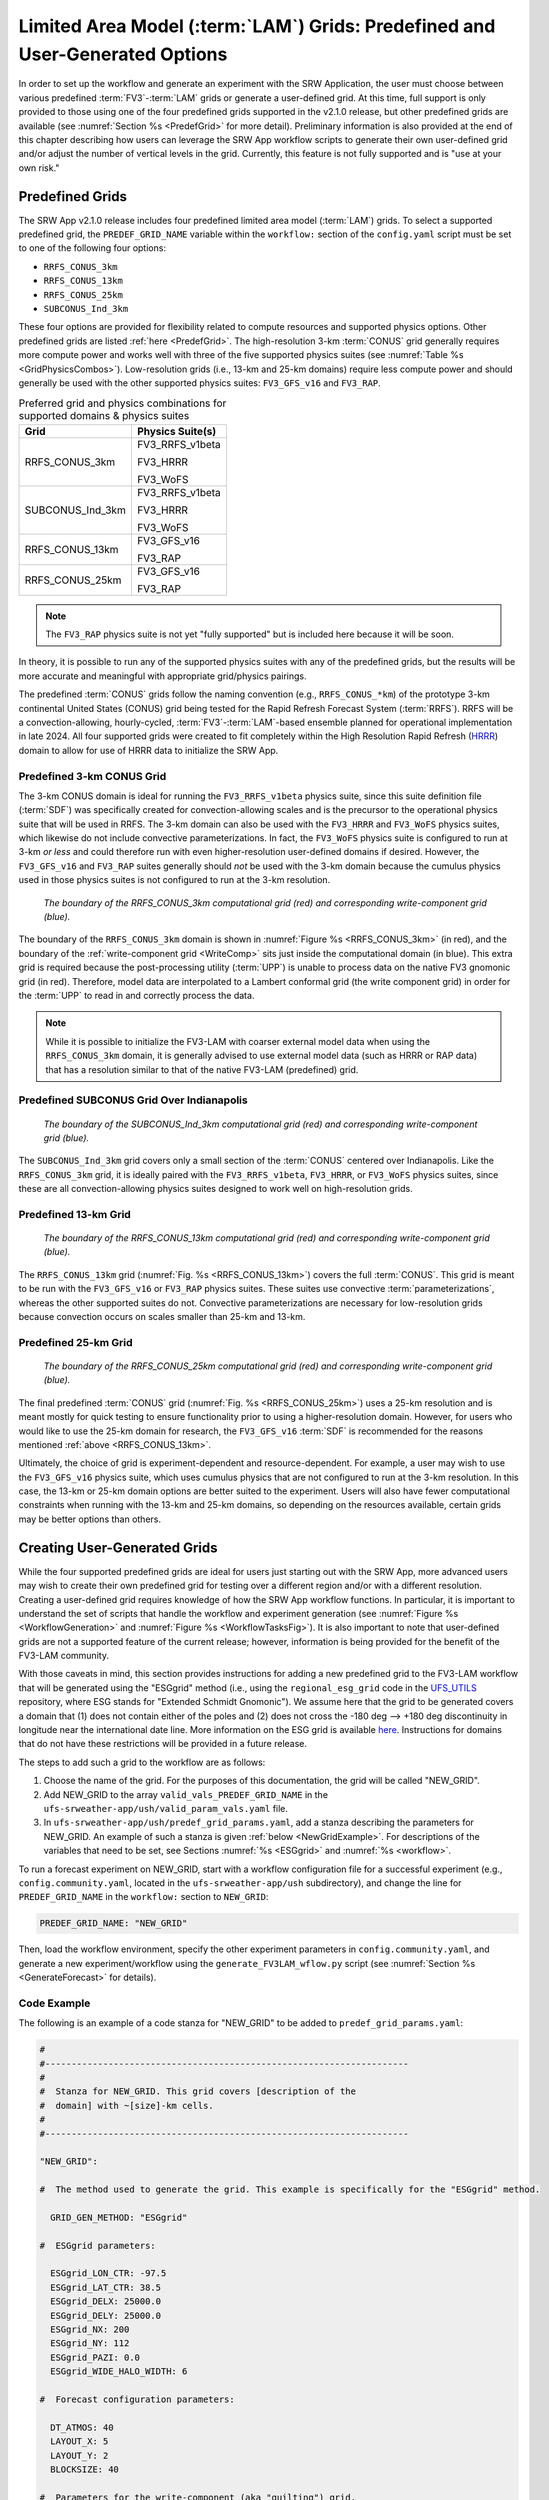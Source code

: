 .. _LAMGrids:

=================================================================================
Limited Area Model (:term:`LAM`) Grids:  Predefined and User-Generated Options
=================================================================================
In order to set up the workflow and generate an experiment with the SRW Application, the user
must choose between various predefined :term:`FV3`-:term:`LAM` grids or generate a user-defined grid.
At this time, full support is only provided to those using one of the four predefined
grids supported in the v2.1.0 release, but other predefined grids are available (see :numref:`Section %s <PredefGrid>` for more detail). Preliminary information is also provided at the end of this chapter describing how users can leverage the SRW App workflow scripts to generate their own user-defined grid and/or adjust the number of vertical levels in the grid. Currently, this feature is not fully supported and is "use at your own risk."

Predefined Grids
=================
The SRW App v2.1.0 release includes four predefined limited area model (:term:`LAM`) grids. To select a supported predefined grid, the ``PREDEF_GRID_NAME`` variable within the ``workflow:`` section of the ``config.yaml`` script must be set to one of the following four options:

* ``RRFS_CONUS_3km``
* ``RRFS_CONUS_13km``
* ``RRFS_CONUS_25km``
* ``SUBCONUS_Ind_3km``

These four options are provided for flexibility related to compute resources and supported physics options. Other predefined grids are listed :ref:`here <PredefGrid>`. The high-resolution 3-km :term:`CONUS` grid generally requires more compute power and works well with three of the five supported physics suites (see :numref:`Table %s <GridPhysicsCombos>`). Low-resolution grids (i.e., 13-km and 25-km domains) require less compute power and should generally be used with the other supported physics suites: ``FV3_GFS_v16`` and ``FV3_RAP``. 

.. _GridPhysicsCombos:

.. table:: Preferred grid and physics combinations for supported domains & physics suites

   +-------------------+------------------+
   | Grid              | Physics Suite(s) |
   +===================+==================+
   | RRFS_CONUS_3km    | FV3_RRFS_v1beta  |
   |                   |                  |
   |                   | FV3_HRRR         |
   |                   |                  |
   |                   | FV3_WoFS         |
   +-------------------+------------------+
   | SUBCONUS_Ind_3km  | FV3_RRFS_v1beta  |
   |                   |                  |
   |                   | FV3_HRRR         |
   |                   |                  |
   |                   | FV3_WoFS         |
   +-------------------+------------------+
   | RRFS_CONUS_13km   | FV3_GFS_v16      |
   |                   |                  |
   |                   | FV3_RAP          |
   +-------------------+------------------+
   | RRFS_CONUS_25km   | FV3_GFS_v16      |
   |                   |                  |
   |                   | FV3_RAP          |
   +-------------------+------------------+

.. note::

   The ``FV3_RAP`` physics suite is not yet "fully supported" but is included here because it will be soon. 

In theory, it is possible to run any of the supported physics suites with any of the predefined grids, but the results will be more accurate and meaningful with appropriate grid/physics pairings. 

The predefined :term:`CONUS` grids follow the naming convention (e.g., ``RRFS_CONUS_*km``) of the prototype 3-km continental United States (CONUS) grid being tested for the Rapid Refresh Forecast System (:term:`RRFS`). RRFS will be a convection-allowing, hourly-cycled, :term:`FV3`-:term:`LAM`-based ensemble planned for operational implementation in late 2024. All four supported grids were created to fit completely within the High Resolution Rapid Refresh (`HRRR <https://rapidrefresh.noaa.gov/hrrr/>`_) domain to allow for use of HRRR data to initialize the SRW App. 

Predefined 3-km CONUS Grid
-----------------------------

The 3-km CONUS domain is ideal for running the ``FV3_RRFS_v1beta`` physics suite, since this suite definition file (:term:`SDF`) was specifically created for convection-allowing scales and is the precursor to the operational physics suite that will be used in RRFS. The 3-km domain can also be used with the ``FV3_HRRR`` and ``FV3_WoFS`` physics suites, which likewise do not include convective parameterizations. In fact, the ``FV3_WoFS`` physics suite is configured to run at 3-km *or less* and could therefore run with even higher-resolution user-defined domains if desired. However, the ``FV3_GFS_v16`` and ``FV3_RAP`` suites generally should *not* be used with the 3-km domain because the cumulus physics used in those physics suites is not configured to run at the 3-km resolution. 

.. COMMENT: Check on the FV3_RAP part of that statement...

.. _RRFS_CONUS_3km:

.. figure:: https://github.com/ufs-community/ufs-srweather-app/wiki/RRFS_CONUS_3km.sphr.native_wrtcmp.png
   :alt: Map of the continental United States 3 kilometer domain. The computational grid boundaries appear in red and the write-component grid appears just inside the computational grid boundaries in blue. 

   *The boundary of the RRFS_CONUS_3km computational grid (red) and corresponding write-component grid (blue).*

The boundary of the ``RRFS_CONUS_3km`` domain is shown in :numref:`Figure %s <RRFS_CONUS_3km>` (in red), and the boundary of the :ref:`write-component grid <WriteComp>` sits just inside the computational domain (in blue). This extra grid is required because the post-processing utility (:term:`UPP`) is unable to process data on the native FV3 gnomonic grid (in red). Therefore, model data are interpolated to a Lambert conformal grid (the write component grid) in order for the :term:`UPP` to read in and correctly process the data.

.. note::
   While it is possible to initialize the FV3-LAM with coarser external model data when using the ``RRFS_CONUS_3km`` domain, it is generally advised to use external model data (such as HRRR or RAP data) that has a resolution similar to that of the native FV3-LAM (predefined) grid.


Predefined SUBCONUS Grid Over Indianapolis
--------------------------------------------

.. _SUBCONUS_Ind_3km:

.. figure:: https://github.com/ufs-community/ufs-srweather-app/wiki/SUBCONUS_Ind_3km.png
   :alt: Map of Indiana and portions of the surrounding states. The map shows the boundaries of the continental United States sub-grid centered over Indianapolis. The computational grid boundaries appear in red and the write-component grid appears just inside the computational grid boundaries in blue. 

   *The boundary of the SUBCONUS_Ind_3km computational grid (red) and corresponding write-component grid (blue).*

The ``SUBCONUS_Ind_3km`` grid covers only a small section of the :term:`CONUS` centered over Indianapolis. Like the ``RRFS_CONUS_3km`` grid, it is ideally paired with the ``FV3_RRFS_v1beta``, ``FV3_HRRR``, or ``FV3_WoFS`` physics suites, since these are all convection-allowing physics suites designed to work well on high-resolution grids. 

Predefined 13-km Grid
------------------------

.. _RRFS_CONUS_13km:

.. figure:: https://github.com/ufs-community/ufs-srweather-app/wiki/RRFS_CONUS_13km.sphr.native_wrtcmp.png
   :alt: Map of the continental United States 13 kilometer domain. The computational grid boundaries appear in red and the write-component grid appears just inside the computational grid boundaries in blue. 

   *The boundary of the RRFS_CONUS_13km computational grid (red) and corresponding write-component grid (blue).*

The ``RRFS_CONUS_13km`` grid (:numref:`Fig. %s <RRFS_CONUS_13km>`) covers the full :term:`CONUS`. This grid is meant to be run with the ``FV3_GFS_v16`` or ``FV3_RAP`` physics suites. These suites use convective :term:`parameterizations`, whereas the other supported suites do not. Convective parameterizations are necessary for low-resolution grids because convection occurs on scales smaller than 25-km and 13-km. 

.. COMMENT: Check on the FV3_RAP part of that statement...


Predefined 25-km Grid
------------------------

.. _RRFS_CONUS_25km:

.. figure:: https://github.com/ufs-community/ufs-srweather-app/wiki/RRFS_CONUS_25km.sphr.native_wrtcmp.png
   :alt: Map of the continental United States 25 kilometer domain. The computational grid boundaries appear in red and the write-component grid appears just inside the computational grid boundaries in blue. 

   *The boundary of the RRFS_CONUS_25km computational grid (red) and corresponding write-component grid (blue).*

The final predefined :term:`CONUS` grid (:numref:`Fig. %s <RRFS_CONUS_25km>`) uses a 25-km resolution and
is meant mostly for quick testing to ensure functionality prior to using a higher-resolution domain.
However, for users who would like to use the 25-km domain for research, the ``FV3_GFS_v16`` :term:`SDF` is recommended for the reasons mentioned :ref:`above <RRFS_CONUS_13km>`. 

Ultimately, the choice of grid is experiment-dependent and resource-dependent. For example, a user may wish to use the ``FV3_GFS_v16`` physics suite, which uses cumulus physics that are not configured to run at the 3-km resolution. In this case, the 13-km or 25-km domain options are better suited to the experiment. Users will also have fewer computational constraints when running with the 13-km and 25-km domains, so depending on the resources available, certain grids may be better options than others. 

.. _UserDefinedGrid:

Creating User-Generated Grids
===============================
While the four supported predefined grids are ideal for users just starting
out with the SRW App, more advanced users may wish to create their own predefined grid for testing over
a different region and/or with a different resolution. Creating a user-defined grid requires
knowledge of how the SRW App workflow functions. In particular, it is important to understand the set of
scripts that handle the workflow and experiment generation (see :numref:`Figure %s <WorkflowGeneration>` and :numref:`Figure %s <WorkflowTasksFig>`). It is also important to note that user-defined grids are not a supported feature of the current release; however, information is being provided for the benefit of the FV3-LAM community.

With those caveats in mind, this section provides instructions for adding a new predefined grid to the FV3-LAM
workflow that will be generated using the "ESGgrid" method (i.e., using the ``regional_esg_grid`` code
in the `UFS_UTILS <https://github.com/ufs-community/UFS_UTILS>`__ repository, where ESG stands for "Extended Schmidt Gnomonic"). We assume here that the grid to be generated covers a domain that (1) does not contain either of the poles and (2) does not cross the -180 deg --> +180 deg discontinuity in longitude near the international date line. More information on the ESG grid is available `here <https://github.com/ufs-community/ufs-srweather-app/wiki/Purser_UIFCW_2023.pdf>`__. Instructions for domains that do not have these restrictions will be provided in a future release.  

The steps to add such a grid to the workflow are as follows:

#. Choose the name of the grid. For the purposes of this documentation, the grid will be called "NEW_GRID".

#. Add NEW_GRID to the array ``valid_vals_PREDEF_GRID_NAME`` in the ``ufs-srweather-app/ush/valid_param_vals.yaml`` file.

#. In ``ufs-srweather-app/ush/predef_grid_params.yaml``, add a stanza describing the parameters for NEW_GRID. An example of such a stanza is given :ref:`below <NewGridExample>`. For descriptions of the variables that need to be set, see Sections :numref:`%s <ESGgrid>` and :numref:`%s <workflow>`.

To run a forecast experiment on NEW_GRID, start with a workflow configuration file for a successful experiment (e.g., ``config.community.yaml``, located in the ``ufs-srweather-app/ush`` subdirectory), and change the line for ``PREDEF_GRID_NAME`` in the ``workflow:`` section to ``NEW_GRID``:

.. code-block:: console

   PREDEF_GRID_NAME: "NEW_GRID"

Then, load the workflow environment, specify the other experiment parameters in ``config.community.yaml``, and generate a new experiment/workflow using the ``generate_FV3LAM_wflow.py`` script (see :numref:`Section %s <GenerateForecast>` for details).

Code Example
---------------

The following is an example of a code stanza for "NEW_GRID" to be added to ``predef_grid_params.yaml``:

.. _NewGridExample:

.. code-block:: console

   #
   #---------------------------------------------------------------------
   #
   #  Stanza for NEW_GRID. This grid covers [description of the
   #  domain] with ~[size]-km cells.
   #
   #---------------------------------------------------------------------
   
   "NEW_GRID":
   
   #  The method used to generate the grid. This example is specifically for the "ESGgrid" method.

     GRID_GEN_METHOD: "ESGgrid"
   
   #  ESGgrid parameters:

     ESGgrid_LON_CTR: -97.5
     ESGgrid_LAT_CTR: 38.5
     ESGgrid_DELX: 25000.0
     ESGgrid_DELY: 25000.0
     ESGgrid_NX: 200
     ESGgrid_NY: 112
     ESGgrid_PAZI: 0.0
     ESGgrid_WIDE_HALO_WIDTH: 6

   #  Forecast configuration parameters:

     DT_ATMOS: 40
     LAYOUT_X: 5
     LAYOUT_Y: 2
     BLOCKSIZE: 40

   #  Parameters for the write-component (aka "quilting") grid. 

     QUILTING:
       WRTCMP_write_groups: 1
       WRTCMP_write_tasks_per_group: 2
       WRTCMP_output_grid: "lambert_conformal"
       WRTCMP_cen_lon: -97.5
       WRTCMP_cen_lat: 38.5
       WRTCMP_lon_lwr_left: -121.12455072
       WRTCMP_lat_lwr_left: 23.89394570

   #  Parameters required for the Lambert conformal grid mapping.

       WRTCMP_stdlat1: 38.5
       WRTCMP_stdlat2: 38.5
       WRTCMP_nx: 197
       WRTCMP_ny: 107
       WRTCMP_dx: 25000.0
       WRTCMP_dy: 25000.0

.. note:: 
   The process above explains how to create a new *predefined* grid, which can be used more than once. If a user prefers to create a custom grid for one-time use, the variables above can instead be specified in ``config.yaml``, and ``PREDEF_GRID_NAME`` can be set to a null string. In this case, it is not necessary to modify ``valid_param_vals.yaml`` or ``predef_grid_params.yaml``. Users can view an example configuration file for a custom grid `here <https://github.com/ufs-community/ufs-srweather-app/blob/develop/tests/WE2E/test_configs/wflow_features/config.custom_ESGgrid.yaml>`__.

.. _VerticalLevels:

Changing the Number of Vertical Levels
========================================

The four supported predefined grids included with the SRW App have 65 vertical levels. However, advanced users may wish to vary the number of vertical levels in the grids they are using, whether these be the predefined grids or a user-generated grid. Varying the number of vertical levels requires
knowledge of how the SRW App interfaces with the Weather Model and preprocessing utilities. It is also important to note that user-defined vertical levels are not a supported feature at present; information is being provided for the benefit of the FV3-LAM community, but user support for this feature is limited. With those caveats in mind, this section provides instructions for modifying the number of vertical levels on a regional grid. 

Find ``ak``/``bk``
--------------------

Users will need to determine ``ak`` and ``bk`` values, which are used to define the vertical levels. The UFS WM uses a hybrid vertical coordinate system, which moves from purely sigma levels near the surface to purely isobaric levels near the top of the atmosphere (TOA). The equation :math:`pk=ak+bk*ps` (where ``ps`` is surface pressure) is used to derive the pressure value at a given level. The ``ak`` values define the contribution from the purely isobaric component of the hybrid vertical coordinate, and the ``bk`` values are the contribution from the sigma component. When ``ak`` and ``bk`` are both zero, it is the TOA (pressure is zero). When ``bk`` is 1 and ak is 0, it is a purely sigma vertical coordinate surface, which is the case near the surface (the first model level).

The UFS_UTILS ``vcoord_gen`` tool can be used to generate ``ak`` and ``bk`` values, although users may choose a different tool if they prefer. The program will output a text file containing ``ak`` and ``bk`` values for each model level, which will be used by ``chgres_cube`` in the ``make_ics_*`` and ``make_lbcs_*`` tasks to generate the initial and lateral boundary conditions from the external data. 

Users can find ``vcoord_gen`` `technical documentation here <https://noaa-emcufs-utils.readthedocs.io/en/latest/ufs_utils.html#vcoord-gen>`__, and `scientific documentation here <https://ufs-community.github.io/UFS_UTILS/vcoord_gen/vcoord__gen_8f90.html>`__. Since UFS_UTILS is part of the SRW App, users can find and run the UFS_UTILS ``vcoord_gen`` tool in their ``ufs-srweather-app/sorc/UFS_UTILS`` directory. To run ``vcoord_gen`` within the SRW App: 

.. code-block:: console 

   cd /path/to/ufs-srweather-app/sorc/UFS_UTILS
   ./build_all.sh

From here, the user can edit and run the ``vcoord_gen`` run script to save the ``ak``/``bk`` levels directly to a file. 

.. code-block:: console

   cd /path/to/ufs-srweather-app/sorc/UFS_UTILS/util/vcoord_gen

By default, the ``run.sh`` script saves the ``ak``/``bk`` values in a file called ``global_hyblev.txt``. To change the name of this file, users must edit the output file name. For example:

.. code-block:: console

   outfile="./global_hyblev.L128.txt"

At this point, users should also update the script variables (``levs``, ``lupp``, ``pbot``, ``psig``, ``ppre``, ``pupp``, ``ptop``, ``dpbot``, ``dpsig``, ``dppre``, ``dpupp``, ``dptop``) according to their use case. The current values in the run script are: 

.. code-block:: console
   
   128,88,100000.0,99500.0,7000.0,7000.0,0.0,240.0,1200.0,18000.0,550.0,1.0
   
After modifying these values, run the script to generate the ``ak``/``bk`` output file:

.. code-block:: console

   ./run.sh

The script will print the variables to the screen, save ``ak``/``bk`` to the output file location, and exit: 

.. code-block:: console

   + outfile=./global_hyblev.L128.txt
   + levs=128
   + lupp=88
   + pbot=100000.0
   + psig=99500.0
   + ppre=7000.0
   + pupp=7000.0
   + ptop=0.0
   + dpbot=240.0
   + dpsig=1200.0
   + dppre=18000.0
   + dpupp=550.0
   + dptop=1.0
   + rm -f ./global_hyblev.L128.txt
   + echo 128 88 100000.0 99500.0 7000.0 7000.0 0.0 240.0 1200.0 18000.0 550.0 1.0
   + ../../exec/vcoord_gen
    Enter levs,lupp,pbot,psig,ppre,pupp,ptop,dpbot,dpsig,dppre,dpupp,dptop
    pmin=   50392.6447810470
   + exit

The user can find the output file in the current working directory. Based on the default values used above, the contents of the file should look like this:

.. code-block:: console

        2   128
       0.000  1.00000000
       0.000  0.99752822
       0.000  0.99490765
       0.029  0.99212990
       0.232  0.98918511
       0.810  0.98606254
       1.994  0.98275079
       4.190  0.97923643
       8.287  0.97550087
      15.302  0.97152399
      26.274  0.96728509
      42.274  0.96276297
      64.392  0.95793599
      93.740  0.95278208
     131.447  0.94727885
     178.651  0.94140368
     236.502  0.93513378
     306.149  0.92844637
     388.734  0.92131872
     485.392  0.91372837
     597.235  0.90565322
     725.348  0.89707176
     870.778  0.88796321
    1034.524  0.87830771
    1217.528  0.86808662
    1420.661  0.85728262
    1644.712  0.84588007
    1890.375  0.83386518
    2158.238  0.82122630
    2448.768  0.80795416
    2762.297  0.79404217
    3099.010  0.77948666
    3458.933  0.76428711
    3841.918  0.74844646
    4247.633  0.73197127
    4675.554  0.71487200
    5124.949  0.69716312
    5594.876  0.67886334
    6084.176  0.65999567
    6591.468  0.64058751
    7115.147  0.62067071
    7653.387  0.60028151
    8204.142  0.57946049
    8765.155  0.55825245
    9333.967  0.53670620
    9907.927  0.51487434
   10484.208  0.49281295
   11059.827  0.47058127
   11631.659  0.44824125
   12196.468  0.42585715
   12750.924  0.40349506
   13291.629  0.38122237
   13815.150  0.35910723
   14318.040  0.33721804
   14796.868  0.31562289
   15248.247  0.29438898
   15668.860  0.27358215
   16055.485  0.25326633
   16405.020  0.23350307
   16714.504  0.21435112
   16981.137  0.19586605
   17202.299  0.17809988
   17375.561  0.16110080
   17498.697  0.14491294
   17569.698  0.12957622
   17586.772  0.11512618
   17548.349  0.10159397
   17453.084  0.08900629
   17299.851  0.07738548
   17088.325  0.06674372
   16820.937  0.05706358
   16501.018  0.04831661
   16132.090  0.04047056
   15717.859  0.03348954
   15262.202  0.02733428
   14769.153  0.02196239
   14242.890  0.01732857
   13687.727  0.01338492
   13108.091  0.01008120
   12508.519  0.00736504
   11893.639  0.00518228
   11268.157  0.00347713
   10636.851  0.00219248
   10004.553  0.00127009
    9376.141  0.00065078
    8756.529  0.00027469
    8150.661  0.00008141
    7563.494  0.00001018
    7000.000  0.00000000
    6463.864  0.00000000
    5953.848  0.00000000
    5468.017  0.00000000
    5004.995  0.00000000
    4563.881  0.00000000
    4144.164  0.00000000
    3745.646  0.00000000
    3368.363  0.00000000
    3012.510  0.00000000
    2678.372  0.00000000
    2366.252  0.00000000
    2076.415  0.00000000
    1809.028  0.00000000
    1564.119  0.00000000
    1341.538  0.00000000
    1140.931  0.00000000
     961.734  0.00000000
     803.164  0.00000000
     664.236  0.00000000
     543.782  0.00000000
     440.481  0.00000000
     352.894  0.00000000
     279.506  0.00000000
     218.767  0.00000000
     169.135  0.00000000
     129.110  0.00000000
      97.269  0.00000000
      72.293  0.00000000
      52.984  0.00000000
      38.276  0.00000000
      27.243  0.00000000
      19.096  0.00000000
      13.177  0.00000000
       8.947  0.00000000
       5.976  0.00000000
       3.924  0.00000000
       2.532  0.00000000
       1.605  0.00000000
       0.999  0.00000000
       0.000  0.00000000

Configure the SRW App
-----------------------

Modify ``input.nml.FV3``
^^^^^^^^^^^^^^^^^^^^^^^^^^

The FV3 namelist file, ``input.nml.FV3``, is located in ``ufs-srweather-app/parm``. Users will need to update the ``npz`` and ``levp`` variables in this file. For ``n`` vertical levels, users should set ``npz=n`` and ``levp=n+1``. For example, a user who wants 128 vertical levels would set ``npz`` and ``levp`` as follows: 

.. code-block:: console
   
   &fv_core_nml
      npz = 128

   &external_ic_nml
      levp = 129

Additionally, check that ``external_eta = .true.``.

.. note::

   Keep in mind that levels and layers are not the same. For ``n`` vertical *layers*, set ``npz=n-1`` and ``levp=n``. 

Modify ``config.yaml``
^^^^^^^^^^^^^^^^^^^^^^^^

To use the text file produced by ``vcoord_gen`` in the SRW App, users need to set the ``VCOORD_FILE`` variable in their ``config.yaml`` file. Normally, this file is named ``global_hyblev.l65.txt`` and is located in the ``fix_am`` directory on Level 1 systems, but users should adjust the path and name of the file to suit their system. For example, in ``config.yaml``, set: 

.. code-block:: console

   task_make_ics:
      VCOORD_FILE: /Users/Jane.Smith/ufs-srweather-app/sorc/UFS_UTILS/util/vcoord_gen/global_hyblev.L128.txt
   task_make_lbcs:
      VCOORD_FILE: /Users/Jane.Smith/ufs-srweather-app/sorc/UFS_UTILS/util/vcoord_gen/global_hyblev.L128.txt

